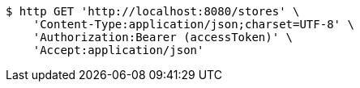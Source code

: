 [source,bash]
----
$ http GET 'http://localhost:8080/stores' \
    'Content-Type:application/json;charset=UTF-8' \
    'Authorization:Bearer (accessToken)' \
    'Accept:application/json'
----